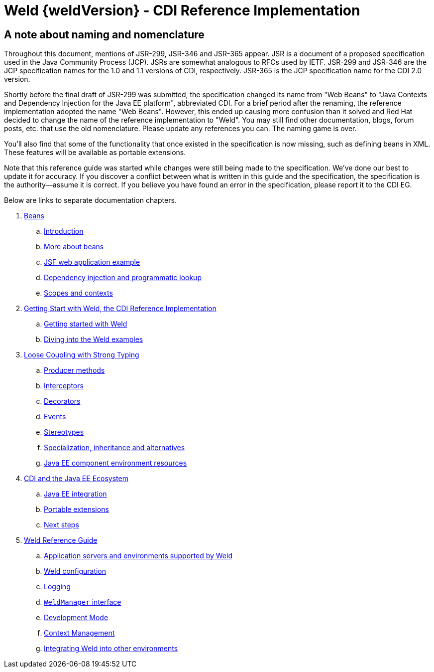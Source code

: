= Weld {weldVersion} - CDI Reference Implementation

[preface]
= A note about naming and nomenclature

Throughout this document, mentions of JSR-299, JSR-346 and JSR-365 appear. JSR is
a document of a proposed specification used in the Java Community
Process (JCP). JSRs are somewhat analogous to RFCs used by IETF. JSR-299
and JSR-346 are the JCP specification names for the 1.0 and 1.1 versions
of CDI, respectively. JSR-365 is the JCP specification name for the CDI 2.0 version.

Shortly before the final draft of JSR-299 was submitted, the
specification changed its name from "Web Beans" to "Java Contexts and
Dependency Injection for the Java EE platform", abbreviated CDI. For a
brief period after the renaming, the reference implementation adopted
the name "Web Beans". However, this ended up causing more confusion than
it solved and Red Hat decided to change the name of the reference
implementation to "Weld". You may still find other documentation, blogs,
forum posts, etc. that use the old nomenclature. Please update any
references you can. The naming game is over.

You'll also find that some of the functionality that once existed in the
specification is now missing, such as defining beans in XML. These
features will be available as portable extensions.

Note that this reference guide was started while changes were still
being made to the specification. We've done our best to update it for
accuracy. If you discover a conflict between what is written in this
guide and the specification, the specification is the authority—assume
it is correct. If you believe you have found an error in the
specification, please report it to the CDI EG.

Below are links to separate documentation chapters.

. link:part1.html[Beans]
.. link:intro.html[Introduction]
.. link:beans.html[More about beans]
.. link:example.html[JSF web application example]
.. link:injection.html[Dependency injection and programmatic lookup]
.. link:scopescontexts.html[Scopes and contexts]
. link:part2.html[Getting Start with Weld, the CDI Reference Implementation]
.. link:gettingstarted.html[Getting started with Weld]
.. link:weldexamples.html[Diving into the Weld examples]
. link:part3.html[Loose Coupling with Strong Typing]
.. link:producermethods.html[Producer methods]
.. link:interceptors.html[Interceptors]
.. link:decorators.html[Decorators]
.. link:events.html[Events]
.. link:stereotypes.html[Stereotypes]
.. link:specialization.html[Specialization, inheritance and alternatives]
.. link:resources.html[Java EE component environment resources]
. link:part4.html[CDI and the Java EE Ecosystem]
.. link:ee.html[Java EE integration]
.. link:extend.html[Portable extensions]
.. link:next.html[Next steps]
. link:part5.html[Weld Reference Guide]
.. link:environments.html[Application servers and environments supported by Weld]
.. link:configure.html[Weld configuration]
.. link:logging.html[Logging]
.. link:weldmanager.html[`WeldManager` interface]
.. link:developmentmode.html[Development Mode]
.. link:contexts.html[Context Management]
.. link:ri-spi.html[Integrating Weld into other environments]